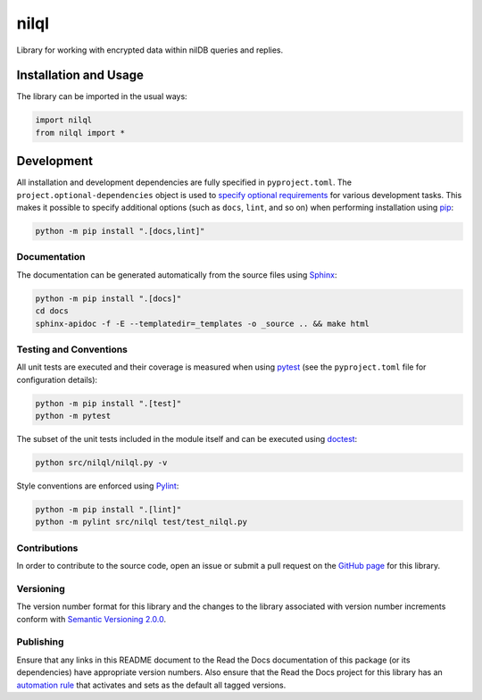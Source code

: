 =====
nilql
=====

Library for working with encrypted data within nilDB queries and replies.

|readthedocs| |actions|

.. |readthedocs| image:: https://readthedocs.org/projects/nilql/badge/?version=latest
   :target: https://nilql.readthedocs.io/en/latest/?badge=latest
   :alt: Read the Docs documentation status.

.. |actions| image:: https://github.com/nillionnetwork/nilql-py/workflows/lint-test-cover-docs/badge.svg#
   :target: https://github.com/nillionnetwork/nilql-py/actions/workflows/lint-test-cover-docs.yml
   :alt: GitHub Actions status.

Installation and Usage
----------------------
The library can be imported in the usual ways:

.. code-block:: python

    import nilql
    from nilql import *

Development
-----------
All installation and development dependencies are fully specified in ``pyproject.toml``. The ``project.optional-dependencies`` object is used to `specify optional requirements <https://peps.python.org/pep-0621>`__ for various development tasks. This makes it possible to specify additional options (such as ``docs``, ``lint``, and so on) when performing installation using `pip <https://pypi.org/project/pip>`__:

.. code-block:: bash

    python -m pip install ".[docs,lint]"

Documentation
^^^^^^^^^^^^^
The documentation can be generated automatically from the source files using `Sphinx <https://www.sphinx-doc.org>`__:

.. code-block:: bash

    python -m pip install ".[docs]"
    cd docs
    sphinx-apidoc -f -E --templatedir=_templates -o _source .. && make html

Testing and Conventions
^^^^^^^^^^^^^^^^^^^^^^^
All unit tests are executed and their coverage is measured when using `pytest <https://docs.pytest.org>`__ (see the ``pyproject.toml`` file for configuration details):

.. code-block:: bash

    python -m pip install ".[test]"
    python -m pytest

The subset of the unit tests included in the module itself and can be executed using `doctest <https://docs.python.org/3/library/doctest.html>`__:

.. code-block:: bash

    python src/nilql/nilql.py -v

Style conventions are enforced using `Pylint <https://pylint.readthedocs.io>`__:

.. code-block:: bash

    python -m pip install ".[lint]"
    python -m pylint src/nilql test/test_nilql.py

Contributions
^^^^^^^^^^^^^
In order to contribute to the source code, open an issue or submit a pull request on the `GitHub page <https://github.com/nillionnetwork/nilql-py>`__ for this library.

Versioning
^^^^^^^^^^
The version number format for this library and the changes to the library associated with version number increments conform with `Semantic Versioning 2.0.0 <https://semver.org/#semantic-versioning-200>`__.

Publishing
^^^^^^^^^^
Ensure that any links in this README document to the Read the Docs documentation of this package (or its dependencies) have appropriate version numbers. Also ensure that the Read the Docs project for this library has an `automation rule <https://docs.readthedocs.io/en/stable/automation-rules.html>`__ that activates and sets as the default all tagged versions.
